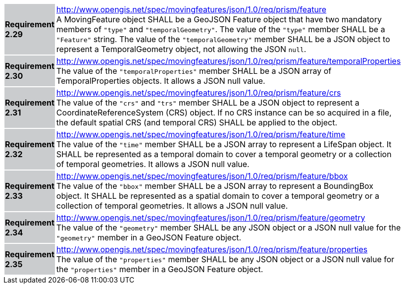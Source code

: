 [width="90%",cols="2,6"]
|===
|*Requirement 2.29* {set:cellbgcolor:#CACCCE} |
http://www.opengis.net/spec/movingfeatures/json/1.0/req/prism/feature +
A MovingFeature object SHALL be a GeoJSON Feature object that have two mandatory members of `"type"` and `"temporalGeometry"`.
The value of the `"type"` member SHALL be a `"Feature"` string.
The value of the `"temporalGeometry"` member SHALL be a JSON object to represent a TemporalGeometry object, not allowing the JSON `null`.
{set:cellbgcolor:#FFFFFF}
|*Requirement 2.30* {set:cellbgcolor:#CACCCE} |
http://www.opengis.net/spec/movingfeatures/json/1.0/req/prism/feature/temporalProperties +
The value of the `"temporalProperties"` member SHALL be a JSON array of TemporalProperties objects. It allows a JSON null value.
{set:cellbgcolor:#FFFFFF}
|*Requirement 2.31* {set:cellbgcolor:#CACCCE} |
http://www.opengis.net/spec/movingfeatures/json/1.0/req/prism/feature/crs +
The value of the `"crs"` and `"trs"` member SHALL be a JSON object to represent a CoordinateReferenceSystem (CRS) object.
If no CRS instance can be so acquired in a file, the default spatial CRS (and temporal CRS) SHALL be applied to the object.
{set:cellbgcolor:#FFFFFF}
|*Requirement 2.32* {set:cellbgcolor:#CACCCE} |
http://www.opengis.net/spec/movingfeatures/json/1.0/req/prism/feature/time +
The value of the `"time"` member SHALL be a JSON array to represent a LifeSpan object.
It SHALL be represented as a temporal domain to cover a temporal geometry or a collection of temporal geometries.
It allows a JSON null value.
{set:cellbgcolor:#FFFFFF}
|*Requirement 2.33* {set:cellbgcolor:#CACCCE} |
http://www.opengis.net/spec/movingfeatures/json/1.0/req/prism/feature/bbox +
The value of the `"bbox"` member SHALL be a JSON array to represent a BoundingBox object.
It SHALL be represented as a spatial domain to cover a temporal geometry or a collection of temporal geometries.
It allows a JSON null value.
{set:cellbgcolor:#FFFFFF}
|*Requirement 2.34* {set:cellbgcolor:#CACCCE} |
http://www.opengis.net/spec/movingfeatures/json/1.0/req/prism/feature/geometry +
The value of the `"geometry"` member SHALL be any JSON object or a JSON null value for the `"geometry"` member in a GeoJSON Feature object.
{set:cellbgcolor:#FFFFFF}
|*Requirement 2.35* {set:cellbgcolor:#CACCCE} |
http://www.opengis.net/spec/movingfeatures/json/1.0/req/prism/feature/properties +
The value of the `"properties"` member SHALL be any JSON object or a JSON null value for the `"properties"` member in a GeoJSON Feature object.
{set:cellbgcolor:#FFFFFF}
|===
